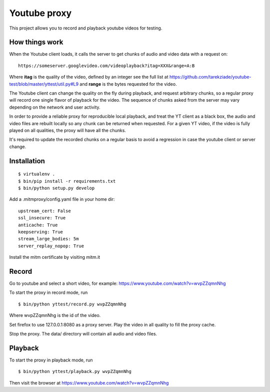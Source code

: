 =============
Youtube proxy
=============

This project allows you to record and playback youtube videos for testing.

How things work
---------------

When the Youtube client loads, it calls the server to get chunks of
audio and video data with a request on::

  https://someserver.googlevideo.com/videoplayback?itag=XXX&range=A:B

Where **itag** is the quality of the video, defined by an integer
see the full list at https://github.com/tarekziade/youtube-test/blob/master/yttest/util.py#L9
and **range** is the bytes requested for the video.

The Youtube client can change the quality on the fly during playback,
and request arbitrary chunks, so a regular proxy will record one single
flavor of playback for the video. The sequence of chunks asked from the server
may vary depending on the network and user activity.

In order to provide a reliable proxy for reproducible local playback, and treat
the YT client as a black box, the audio and video files are rebuilt locally so
any chunk can be returned when requested. For a given YT video, if the video is
fully played on all qualities, the proxy will have all the chunks.

It's required to update the recorded chunks on a regular basis to avoid
a regression in case the youtube client or server change.


Installation
------------

::

 $ virtualenv .
 $ bin/pip install -r requirements.txt
 $ bin/python setup.py develop

Add a .mitmproxy/config.yaml file in your home dir::

  upstream_cert: False
  ssl_insecure: True
  anticache: True
  keepserving: True
  stream_large_bodies: 5m
  server_replay_nopop: True

Install the mitm certificate by visiting mitm.it

Record
------

Go to youtube and select a short video, for example: https://www.youtube.com/watch?v=wvpZZqmnNhg

To start the proxy in record mode, run ::

   $ bin/python yttest/record.py wvpZZqmnNhg

Where wvpZZqmnNhg is the id of the video.

Set firefox to use 127.0.0.1:8080 as a proxy server.
Play the video in all quality to fill the proxy cache.

Stop the proxy. The data/ directory will contain all audio and video files.

Playback
--------


To start the proxy in playback mode, run ::

   $ bin/python yttest/playback.py wvpZZqmnNhg

Then visit the browser at https://www.youtube.com/watch?v=wvpZZqmnNhg



